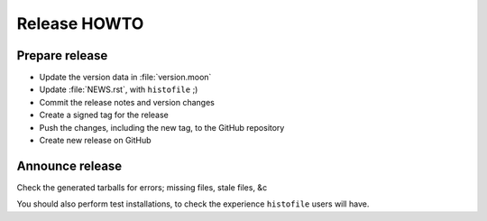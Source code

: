 Release HOWTO
=============

.. highlight:: sh

..
  Much of this stuff is automated locally, but I'm describing the process for
  other people who will not have access to the same release tools I use.  The
  first thing I recommend that you do is find/write a tool that allows you to
  automate all of this, or you're going to miss important steps at some point.

..
    Test
    ----

    In the general case tests can be run via ``busted``::

        $ busted --verbose

    When preparing a release it is important to check that ``histofile`` works
    with all supported lua versions, and that the documentation is correct.

Prepare release
---------------

..
    With the tests passing, perform the following steps

* Update the version data in :file:`version.moon`
* Update :file:`NEWS.rst`, with ``histofile`` ;)
* Commit the release notes and version changes
* Create a signed tag for the release
* Push the changes, including the new tag, to the GitHub repository
* Create new release on GitHub

Announce release
----------------

Check the generated tarballs for errors; missing files, stale files, &c

You should also perform test installations, to check the experience
``histofile`` users will have.
